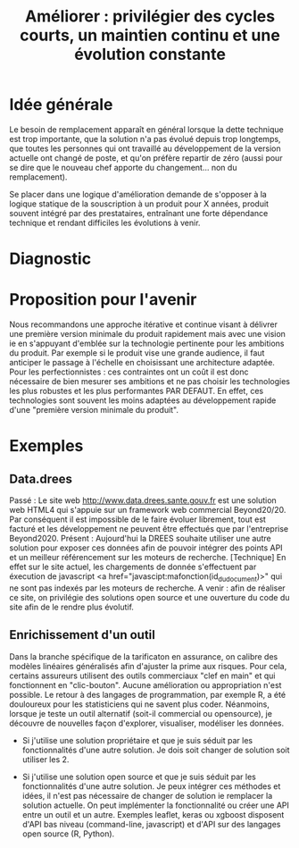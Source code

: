 #+title: Améliorer : privilégier des cycles courts, un maintien continu et une évolution constante

* Idée générale

Le besoin de remplacement apparaît en général lorsque la dette
technique est trop importante, que la solution n'a pas évolué depuis
trop longtemps, que toutes les personnes qui ont travaillé au
développement de la version actuelle ont changé de poste, et qu'on
préfère repartir de zéro (aussi pour se dire que le nouveau chef
apporte du changement... non du remplacement).

Se placer dans une logique d'amélioration demande de s'opposer à la
logique statique de la souscription à un produit pour X années,
produit souvent intégré par des prestataires, entraînant une forte
dépendance technique et rendant difficiles les évolutions à venir.

* Diagnostic

# FIXME: rédiger le tableau de façon lisible

# | Concept         | Amélioration                                                                                                                                                                              | Remplacement                                                                                                                                                                                                                                           |
# | Cycle de vie    | Le processus d'amélioration est associé à des cycles d'évolution courts (remontée de bug et de demandes d'amélioration par les utilisateurs, itérations fréquentes pour les implémenter). | A l'inverse, le processus de remplacement s'impose dans un contexte de construction d'une "expression du besoin", suivi d'une rédaction d'un "cahier des charges" puis de phases de recette avant de délivrer (plusieurs années plus tard) un produit. |
# | Coûts           | Réguliers et faibles (qqETP, UX/UI remontés par les utilisateurs)                                                                                                                         | Rares et élevés                                                                                                                                                                                                                                        |
# | Dette technique | Un risque apparaît en cas de départ de toutes les personnes compétentes, sinon un produit documenté et dont le code source est disponible permettent une réappropriation de l'outil       | Le développement est en général sous-traité et réalisé dans une technologie propriétaire ie le code n'est pas disponible. La dette technique est donc systématique.                                                                                    |

* Proposition pour l'avenir

Nous recommandons une approche itérative et continue visant à délivrer
une première version minimale du produit rapidement mais avec une
vision ie en s'appuyant d'emblée sur la technologie pertinente pour
les ambitions du produit. Par exemple si le produit vise une grande
audience, il faut anticiper le passage à l'échelle en choisissant une
architecture adaptée. Pour les perfectionnistes : ces contraintes ont
un coût il est donc nécessaire de bien mesurer ses ambitions et ne pas
choisir les technologies les plus robustes et les plus performantes
PAR DEFAUT. En effet, ces technologies sont souvent les moins adaptées
au développement rapide d'une "première version minimale du produit".

* Exemples

** Data.drees

Passé : Le site web http://www.data.drees.sante.gouv.fr est une
solution web HTML4 qui s'appuie sur un framework web commercial
Beyond20/20. Par conséquent il est impossible de le faire évoluer
librement, tout est facturé et les développement ne peuvent être
effectués que par l'entreprise Beyond2020.  Présent : Aujourd'hui la
DREES souhaite utiliser une autre solution pour exposer ces données
afin de pouvoir intégrer des points API et un meilleur référencement
sur les moteurs de recherche. [Technique] En effet sur le site actuel,
les chargements de donnée s'effectuent par éxecution de javascript <a
href="javascipt:mafonction(id_du_document)>" qui ne sont pas indexés
par les moteurs de recherche.  A venir : afin de réaliser ce site, on
privilégie des solutions open source et une ouverture du code du site
afin de le rendre plus évolutif.

** Enrichissement d'un outil

Dans la branche spécifique de la tarificaton en assurance, on calibre
des modèles linéaires généralisés afin d'ajuster la prime aux
risques. Pour cela, certains assureurs utilisent des outils
commerciaux "clef en main" et qui fonctionnent en
"clic-bouton". Aucune amélioration ou appropriation n'est possible. Le
retour à des langages de programmation, par exemple R, a été
douloureux pour les statisticiens qui ne savent plus coder. Néanmoins,
lorsque je teste un outil alternatif (soit-il commercial ou
opensource), je découvre de nouvelles façon d'explorer, visualiser,
modéliser les données.

- Si j'utilise une solution propriétaire et que je suis séduit par les
  fonctionnalités d'une autre solution. Je dois soit changer de
  solution soit utiliser les 2.

- Si j'utilise une solution open source et que je suis séduit par les
  fonctionnalités d'une autre solution. Je peux intégrer ces méthodes
  et idées, il n'est pas nécessaire de changer de solution ie
  remplacer la solution actuelle. On peut implémenter la
  fonctionnalité ou créer une API entre un outil et un autre. Exemples
  leaflet, keras ou xgboost disposent d'API bas niveau (command-line,
  javascript) et d'API sur des langages open source (R, Python).

